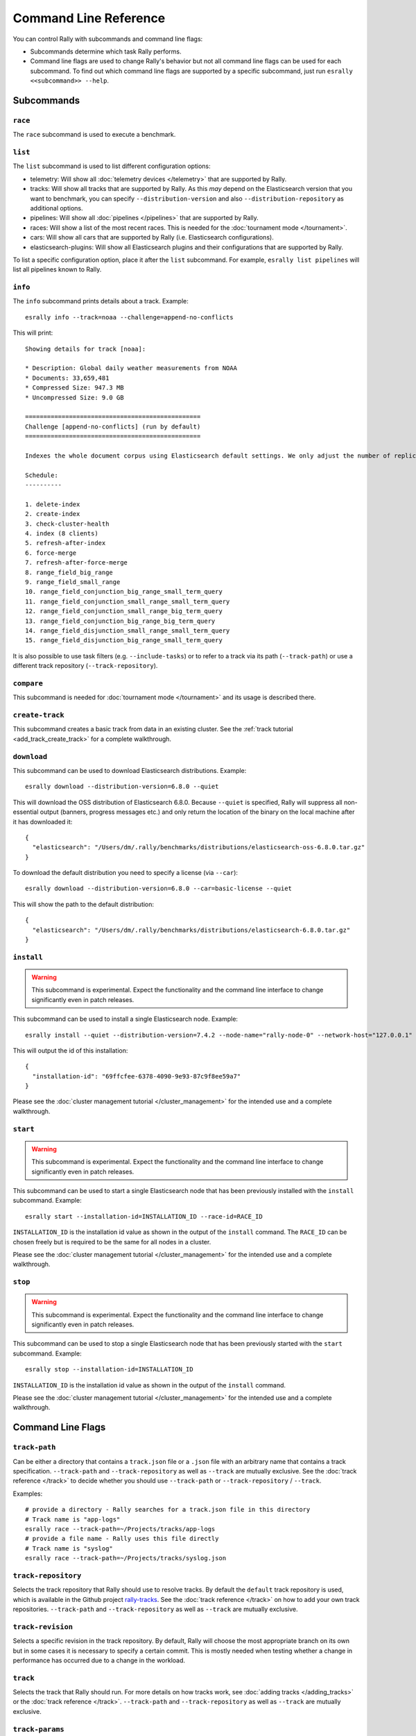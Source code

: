 Command Line Reference
======================

You can control Rally with subcommands and command line flags:

* Subcommands determine which task Rally performs.
* Command line flags are used to change Rally's behavior but not all command line flags can be used for each subcommand. To find out which command line flags are supported by a specific subcommand, just run ``esrally <<subcommand>> --help``.

Subcommands
-----------

``race``
~~~~~~~~

The ``race`` subcommand is used to execute a benchmark.


``list``
~~~~~~~~

The ``list`` subcommand is used to list different configuration options:


* telemetry: Will show all :doc:`telemetry devices </telemetry>` that are supported by Rally.
* tracks: Will show all tracks that are supported by Rally. As this *may* depend on the Elasticsearch version that you want to benchmark, you can specify ``--distribution-version`` and also ``--distribution-repository`` as additional options.
* pipelines: Will show all :doc:`pipelines </pipelines>` that are supported by Rally.
* races: Will show a list of the most recent races. This is needed for the :doc:`tournament mode </tournament>`.
* cars: Will show all cars that are supported by Rally (i.e. Elasticsearch configurations).
* elasticsearch-plugins: Will show all Elasticsearch plugins and their configurations that are supported by Rally.

To list a specific configuration option, place it after the ``list`` subcommand. For example, ``esrally list pipelines`` will list all pipelines known to Rally.

``info``
~~~~~~~~

The ``info`` subcommand prints details about a track. Example::

    esrally info --track=noaa --challenge=append-no-conflicts

This will print::

    Showing details for track [noaa]:

    * Description: Global daily weather measurements from NOAA
    * Documents: 33,659,481
    * Compressed Size: 947.3 MB
    * Uncompressed Size: 9.0 GB

    ================================================
    Challenge [append-no-conflicts] (run by default)
    ================================================

    Indexes the whole document corpus using Elasticsearch default settings. We only adjust the number of replicas as we benchmark a single node cluster and Rally will only start the benchmark if the cluster turns green and we want to ensure that we don't use the query cache. Document ids are unique so all index operations are append only. After that a couple of queries are run.

    Schedule:
    ----------

    1. delete-index
    2. create-index
    3. check-cluster-health
    4. index (8 clients)
    5. refresh-after-index
    6. force-merge
    7. refresh-after-force-merge
    8. range_field_big_range
    9. range_field_small_range
    10. range_field_conjunction_big_range_small_term_query
    11. range_field_conjunction_small_range_small_term_query
    12. range_field_conjunction_small_range_big_term_query
    13. range_field_conjunction_big_range_big_term_query
    14. range_field_disjunction_small_range_small_term_query
    15. range_field_disjunction_big_range_small_term_query

It is also possible to use task filters (e.g. ``--include-tasks``) or to refer to a track via its path (``--track-path``) or use a different track repository (``--track-repository``).

``compare``
~~~~~~~~~~~

This subcommand is needed for :doc:`tournament mode </tournament>` and its usage is described there.

``create-track``
~~~~~~~~~~~~~~~~

This subcommand creates a basic track from data in an existing cluster. See the :ref:`track tutorial <add_track_create_track>` for a complete walkthrough.

``download``
~~~~~~~~~~~~~

This subcommand can be used to download Elasticsearch distributions. Example::

    esrally download --distribution-version=6.8.0 --quiet

This will download the OSS distribution of Elasticsearch 6.8.0. Because ``--quiet`` is specified, Rally will suppress all non-essential output (banners, progress messages etc.) and only return the location of the binary on the local machine after it has downloaded it::

    {
      "elasticsearch": "/Users/dm/.rally/benchmarks/distributions/elasticsearch-oss-6.8.0.tar.gz"
    }

To download the default distribution you need to specify a license (via ``--car``)::

    esrally download --distribution-version=6.8.0 --car=basic-license --quiet

This will show the path to the default distribution::

    {
      "elasticsearch": "/Users/dm/.rally/benchmarks/distributions/elasticsearch-6.8.0.tar.gz"
    }

``install``
~~~~~~~~~~~

.. warning::

    This subcommand is experimental. Expect the functionality and the command line interface to change significantly even in patch releases.

This subcommand can be used to install a single Elasticsearch node. Example::

    esrally install --quiet --distribution-version=7.4.2 --node-name="rally-node-0" --network-host="127.0.0.1" --http-port=39200 --master-nodes="rally-node-0" --seed-hosts="127.0.0.1:39300"

This will output the id of this installation::

    {
      "installation-id": "69ffcfee-6378-4090-9e93-87c9f8ee59a7"
    }

Please see the :doc:`cluster management tutorial </cluster_management>` for the intended use and a complete walkthrough.

``start``
~~~~~~~~~

.. warning::

    This subcommand is experimental. Expect the functionality and the command line interface to change significantly even in patch releases.

This subcommand can be used to start a single Elasticsearch node that has been previously installed with the ``install`` subcommand. Example::

    esrally start --installation-id=INSTALLATION_ID --race-id=RACE_ID

``INSTALLATION_ID`` is the installation id value as shown in the output of the ``install`` command. The ``RACE_ID`` can be chosen freely but is required to be the same for all nodes in a cluster.

Please see the :doc:`cluster management tutorial </cluster_management>` for the intended use and a complete walkthrough.

``stop``
~~~~~~~~

.. warning::

    This subcommand is experimental. Expect the functionality and the command line interface to change significantly even in patch releases.

This subcommand can be used to stop a single Elasticsearch node that has been previously started with the ``start`` subcommand. Example::

    esrally stop --installation-id=INSTALLATION_ID

``INSTALLATION_ID`` is the installation id value as shown in the output of the ``install`` command.

Please see the :doc:`cluster management tutorial </cluster_management>` for the intended use and a complete walkthrough.

Command Line Flags
------------------

``track-path``
~~~~~~~~~~~~~~

Can be either a directory that contains a ``track.json`` file or a ``.json`` file with an arbitrary name that contains a track specification. ``--track-path`` and ``--track-repository`` as well as ``--track`` are mutually exclusive. See the :doc:`track reference </track>` to decide whether you should use ``--track-path`` or ``--track-repository`` / ``--track``.

Examples::

   # provide a directory - Rally searches for a track.json file in this directory
   # Track name is "app-logs"
   esrally race --track-path=~/Projects/tracks/app-logs
   # provide a file name - Rally uses this file directly
   # Track name is "syslog"
   esrally race --track-path=~/Projects/tracks/syslog.json


``track-repository``
~~~~~~~~~~~~~~~~~~~~

Selects the track repository that Rally should use to resolve tracks. By default the ``default`` track repository is used, which is available in the Github project `rally-tracks <https://github.com/elastic/rally-tracks>`_. See the :doc:`track reference </track>` on how to add your own track repositories. ``--track-path`` and ``--track-repository`` as well as ``--track`` are mutually exclusive.

``track-revision``
~~~~~~~~~~~~~~~~~~

Selects a specific revision in the track repository. By default, Rally will choose the most appropriate branch on its own but in some cases it is necessary to specify a certain commit. This is mostly needed when testing whether a change in performance has occurred due to a change in the workload. 

``track``
~~~~~~~~~

Selects the track that Rally should run. For more details on how tracks work, see :doc:`adding tracks </adding_tracks>` or the :doc:`track reference </track>`. ``--track-path`` and ``--track-repository`` as well as ``--track`` are mutually exclusive.

.. _clr_track_params:

``track-params``
~~~~~~~~~~~~~~~~

With this parameter you can inject variables into tracks. The supported variables depend on the track and you should check the track JSON file to see which variables can be provided.

It accepts a list of comma-separated key-value pairs or a JSON file name. The key-value pairs have to be delimited by a colon.

**Examples**:

Consider the following track snippet showing a single challenge::

    {
      "name": "index-only",
      "schedule": [
         {
           "operation": {
             "operation-type": "bulk",
             "bulk-size": {{ bulk_size|default(5000) }}
           },
           "warmup-time-period": 120,
           "clients": {{ clients|default(8) }}
         }
      ]
    }

Rally tracks can use the Jinja templating language and the construct ``{{ some_variable|default(0) }}`` that you can see above is a `feature of Jinja <http://jinja.pocoo.org/docs/2.10/templates/#default>`_ to define default values for variables.

We can see that it defines two variables:

* ``bulk_size`` with a default value of 5000
* ``clients`` with a default value of 8

When we run this track, we can override these defaults:

* ``--track-params="bulk_size:2000,clients:16"`` will set the bulk size to 2000 and the number of clients for bulk indexing to 16.
* ``--track-params="bulk_size:8000"`` will just set the bulk size to 8000 and keep the default value of 8 clients.
* ``--track-params="params.json"`` will read the track parameters from a JSON file (defined below)

Example JSON file::

   {
      "bulk_size": 2000,
      "clients": 16
   }

All track parameters are recorded for each metrics record in the metrics store. Also, when you run ``esrally list races``, it will show all track parameters::

    Race Timestamp    Track    Track Parameters          Challenge            Car       User Tag
    ----------------  -------  ------------------------- -------------------  --------  ---------
    20160518T122341Z  pmc      bulk_size=8000            append-no-conflicts  defaults
    20160518T112341Z  pmc      bulk_size=2000,clients=16 append-no-conflicts  defaults

Note that the default values are not recorded or shown (Rally does not know about them).

``challenge``
~~~~~~~~~~~~~

A track consists of one or more challenges. With this flag you can specify which challenge should be run. If you don't specify a challenge, Rally derives the default challenge itself. To see the default challenge of a track, run ``esrally list tracks``.

``race-id``
~~~~~~~~~~~

A unique identifier for this race. By default a random UUID is automatically chosen by Rally.

``installation-id``
~~~~~~~~~~~~~~~~~~~

.. warning::

    This command line parameter is experimental. Expect the functionality and the command line interface to change significantly even in patch releases.

A unique identifier for an installation. This id is automatically generated by Rally when the ``install`` subcommand is invoked and needs to be provided in the ``start`` and ``stop`` subcommands in order to refer to that installation.

``node-name``
~~~~~~~~~~~~~

.. warning::

    This command line parameter is experimental. Expect the functionality and the command line interface to change significantly even in patch releases.

Used to specify the current node's name in the cluster when it is setup via the ``install`` subcommand.

``network-host``
~~~~~~~~~~~~~~~~

.. warning::

    This command line parameter is experimental. Expect the functionality and the command line interface to change significantly even in patch releases.

Used to specify the IP address to which the current cluster node should bind to when it is setup via the ``install`` subcommand.

``http-port``
~~~~~~~~~~~~~

.. warning::

    This command line parameter is experimental. Expect the functionality and the command line interface to change significantly even in patch releases.

Used to specify the port on which the current cluster node should listen for HTTP traffic when it is setup via the ``install`` subcommand. The corresponding transport port will automatically be chosen by Rally and is always the specified HTTP port + 100.

``master-nodes``
~~~~~~~~~~~~~~~~

.. warning::

    This command line parameter is experimental. Expect the functionality and the command line interface to change significantly even in patch releases.

A comma-separated list that specifies the node names of the master nodes in the cluster when a node is setup via the ``install`` subcommand. Example::

    --master-nodes="rally-node-0,rally-node-1,rally-node-2"

This will treat the nodes named ``rally-node-0``, ``rally-node-1`` and ``rally-node-2`` as `initial master nodes <https://www.elastic.co/guide/en/elasticsearch/reference/current/discovery-settings.html#initial_master_nodes>`_.

``seed-hosts``
~~~~~~~~~~~~~~

.. warning::

    This command line parameter is experimental. Expect the functionality and the command line interface to change significantly even in patch releases.

A comma-separated list if IP:transport port pairs used to specify the seed hosts in the cluster when a node is setup via the ``install`` subcommand. See the `Elasticsearch documentation <https://www.elastic.co/guide/en/elasticsearch/reference/current/discovery-settings.html#unicast.hosts>`_ for a detailed explanation of the seed hosts parameter. Example::

    --seed-hosts="192.168.14.77:39300,192.168.14.78:39300,192.168.14.79:39300"

.. _clr_include_tasks:

``include-tasks``
~~~~~~~~~~~~~~~~~

Each challenge consists of one or more tasks but sometimes you are only interested to run a subset of all tasks. For example, you might have prepared an index already and want only to repeatedly run search benchmarks. Or you want to run only the indexing task but nothing else.

You can use ``--include-tasks`` to specify a comma-separated list of tasks that you want to run. Each item in the list defines either the name of a task or the operation type of a task. Only the tasks that match will be executed. You can use the ``info`` subcommand to list the tasks of a challenge, or look at the track source.

.. note::

    Tasks will be executed in the order that are defined in the challenge, not in the order they are defined in the command.

.. note::

    Task filters are case-sensitive.

**Examples**:

* Execute only the tasks with the name ``index`` and ``term``: ``--include-tasks="index,term"``
* Execute only tasks of type ``search``: ``--include-tasks="type:search"``
* Execute only tasks that contain the tag ``read-op``: ``--include-tasks="tag:read-op"``
* You can also mix and match: ``--include-tasks="index,type:search"``

``exclude-tasks``
~~~~~~~~~~~~~~~~~

Similarly to :ref:`include-tasks <clr_include_tasks>` when a challenge consists of one or more tasks you might be interested in excluding a single operations but include the rest.

You can use ``--exclude-tasks`` to specify a comma-separated list of tasks that you want to skip. Each item in the list defines either the name of a task or the operation type of a task. Only the tasks that did not match will be executed.

**Examples**:

* Skip any tasks with the name ``index`` and ``term``: ``--exclude-tasks="index,term"``
* Skip any tasks of type ``search``: ``--exclude-tasks="type:search"``
* Skip any tasks that contain the tag ``setup``: ``--exclude-tasks="tag:setup"``
* You can also mix and match: ``--exclude-tasks="index,type:search,tag:setup"``

``team-repository``
~~~~~~~~~~~~~~~~~~~

Selects the team repository that Rally should use to resolve cars. By default the ``default`` team repository is used, which is available in the Github project `rally-teams <https://github.com/elastic/rally-teams>`__. See the documentation about :doc:`cars </car>` on how to add your own team repositories.

``team-revision``
~~~~~~~~~~~~~~~~~

Selects a specific revision in the team repository. By default, Rally will choose the most appropriate branch on its own (see the :doc:`car reference </car>` for more details) but in some cases it is necessary to specify a certain commit. This is mostly needed when benchmarking specific historic commits of Elasticsearch which are incompatible with the current master branch of the team repository.


``team-path``
~~~~~~~~~~~~~

A directory that contains a team configuration. ``--team-path`` and ``--team-repository`` are mutually exclusive. See the :doc:`car reference </car>` for the required directory structure.

Example::

   esrally race --team-path=~/Projects/es-teams

``target-os``
~~~~~~~~~~~~~

Specifies the name of the target operating system for which an artifact should be downloaded. By default this value is automatically derived based on the operating system Rally is run. This command line flag is only applicable to the ``download`` subcommand and allows to download an artifact for a different operating system. Example::

    esrally download --distribution-version=7.5.1 --target-os=linux

``target-arch``
~~~~~~~~~~~~~~~

Specifies the name of the target CPU architecture for which an artifact should be downloaded. By default this value is automatically derived based on the CPU architecture Rally is run. This command line flag is only applicable to the ``download`` subcommand and allows to download an artifact for a different CPU architecture. Example::

    esrally download --distribution-version=7.5.1 --target-arch=x86_64


``car``
~~~~~~~

A :doc:`car </car>` defines the Elasticsearch configuration that will be used for the benchmark. To see a list of possible cars, issue ``esrally list cars``. You can specify one or multiple comma-separated values.

**Example**

 ::

   esrally race --track=geonames --car="4gheap,ea"


Rally will configure Elasticsearch with 4GB of heap (``4gheap``) and enable Java assertions (``ea``).

``car-params``
~~~~~~~~~~~~~~

Allows to override config variables of Elasticsearch. It accepts a list of comma-separated key-value pairs or a JSON file name. The key-value pairs have to be delimited by a colon.

**Example**

 ::

   esrally race --track=geonames --car="4gheap" --car-params="data_paths:'/opt/elasticsearch'"

The variables that are exposed depend on the `car's configuration <https://github.com/elastic/rally-teams/tree/master/cars>`__. In addition, Rally implements special handling for the variable ``data_paths`` (by default the value for this variable is determined by Rally).


``elasticsearch-plugins``
~~~~~~~~~~~~~~~~~~~~~~~~~

A comma-separated list of Elasticsearch plugins to install for the benchmark. If a plugin supports multiple configurations you need to specify the configuration after the plugin name. To see a list of possible plugins and configurations, issue ``esrally list elasticsearch-plugins``.

Example::

   esrally race --track=geonames --elasticsearch-plugins="analysis-icu,xpack:security"

In this example, Rally will install the ``analysis-icu`` plugin and the ``x-pack`` plugin with the ``security`` configuration. See the reference documentation about :doc:`Elasticsearch plugins </elasticsearch_plugins>` for more details.

``plugin-params``
~~~~~~~~~~~~~~~~~

Allows to override variables of Elasticsearch plugins. It accepts a list of comma-separated key-value pairs or a JSON file name. The key-value pairs have to be delimited by a colon.

Example::

    esrally race --track=geonames --distribution-version=6.1.1. --elasticsearch-plugins="x-pack:monitoring-http" --plugin-params="monitoring_type:'http',monitoring_host:'some_remote_host',monitoring_port:10200,monitoring_user:'rally',monitoring_password:'m0n1t0r1ng'"

This enables the HTTP exporter of `X-Pack Monitoring <https://www.elastic.co/products/x-pack/monitoring>`_ and exports the data to the configured monitoring host.

``pipeline``
~~~~~~~~~~~~

Selects the :doc:`pipeline </pipelines>` that Rally should run.

Rally can autodetect the pipeline in most cases. If you specify ``--distribution-version`` it will auto-select the pipeline ``from-distribution`` otherwise it will use ``from-sources``.

``enable-assertions``
~~~~~~~~~~~~~~~~~~~~~

This option enables assertions on tasks. If an assertion fails, the race is aborted with a message indicating which assertion has failed.

.. _clr_enable_driver_profiling:

``enable-driver-profiling``
~~~~~~~~~~~~~~~~~~~~~~~~~~~

This option enables a profiler on all tasks that the load test driver performs. It is intended to help track authors spot accidental bottlenecks, especially if they implement their own runners or parameter sources. When this mode is enabled, Rally will enable a profiler in the load driver module. After each task and for each client, Rally will add the profile information to a dedicated profile log file. For example::

   2017-02-09 08:23:24,35 rally.profile INFO
   === Profile START for client [0] and task [index-append-1000] ===
      16052402 function calls (15794402 primitive calls) in 180.221 seconds

      Ordered by: cumulative time

      ncalls  tottime  percall  cumtime  percall filename:lineno(function)
         130    0.001    0.000  168.089    1.293 /Users/dm/Projects/rally/esrally/driver/driver.py:908(time_period_based)
         129    0.260    0.002  168.088    1.303 /Users/dm/.rally/benchmarks/tracks/develop/bottleneck/parameter_sources/bulk_source.py:79(params)
      129000    0.750    0.000  167.791    0.001 /Users/dm/.rally/benchmarks/tracks/develop/bottleneck/parameter_sources/randomevent.py:142(generate_event)
      516000    0.387    0.000  160.485    0.000 /Users/dm/.rally/benchmarks/tracks/develop/bottleneck/parameter_sources/weightedarray.py:20(get_random)
      516000    6.199    0.000  160.098    0.000 /Users/dm/.rally/benchmarks/tracks/develop/bottleneck/parameter_sources/weightedarray.py:23(__random_index)
      516000    1.292    0.000  152.289    0.000 /usr/local/Cellar/python3/3.6.0/Frameworks/Python.framework/Versions/3.6/lib/python3.6/random.py:96(seed)
      516000  150.783    0.000  150.783    0.000 {function Random.seed at 0x10b7fa2f0}
      129000    0.363    0.000   45.686    0.000 /Users/dm/.rally/benchmarks/tracks/develop/bottleneck/parameter_sources/randomevent.py:48(add_fields)
      129000    0.181    0.000   41.742    0.000 /Users/dm/.rally/benchmarks/tracks/develop/bottleneck/parameter_sources/randomevent.py:79(add_fields)
      ....

   === Profile END for client [0] and task [index-append-1000] ===

In this example we can spot quickly that ``Random.seed`` is called excessively, causing an accidental bottleneck in the load test driver.

.. _clr_test_mode:

``test-mode``
~~~~~~~~~~~~~

Allows you to test a track without running it for the whole duration. This mode is only intended for quick sanity checks when creating a track. Don't rely on these numbers at all (they are meaningless).

If you write your own track you need to :ref:`prepare your track to support this mode <add_track_test_mode>`.

``telemetry``
~~~~~~~~~~~~~

Activates the provided :doc:`telemetry devices </telemetry>` for this race.

**Example**

 ::

   esrally race --track=geonames --telemetry=jfr,jit


This activates Java flight recorder and the JIT compiler telemetry devices.

.. _clr_telemetry_params:

``telemetry-params``
~~~~~~~~~~~~~~~~~~~~

Allows to set parameters for telemetry devices. It accepts a list of comma-separated key-value pairs or a JSON file name. The key-value pairs have to be delimited by a colon. See the :doc:`telemetry devices </telemetry>` documentation for a list of supported parameters.

Example::

    esrally race --track=geonames --telemetry=jfr --telemetry-params="recording-template:'profile'"

This enables the Java flight recorder telemetry device and sets the ``recording-template`` parameter to "profile".

For more complex cases specify a JSON file. Store the following as ``telemetry-params.json``::

   {
     "node-stats-sample-interval": 10,
     "node-stats-include-indices-metrics": "completion,docs,fielddata"
   }

and reference it when running Rally::

   esrally race --track=geonames --telemetry="node-stats" --telemetry-params="telemetry-params.json"


``runtime-jdk``
~~~~~~~~~~~~~~~

By default, Rally will derive the appropriate runtime JDK versions automatically per version of Elasticsearch. For example, it will choose JDK 8 for Elasticsearch 5.0.0 but JDK 12, 11 or 8 for Elasticsearch 7.0.0. It will choose the highest available version.

This command line parameter sets the major version of the JDK that Rally should use to run Elasticsearch. It is required that either ``JAVA_HOME`` or ``JAVAx_HOME`` (where ``x`` is the major version, e.g. ``JAVA11_HOME`` for a JDK 11) points to the appropriate JDK.

Example::

   # Run a benchmark with defaults (i.e. JDK 8)
   esrally race --track=geonames --distribution-version=5.0.0
   # Force to run with JDK 11
   esrally race --track=geonames --distribution-version=7.0.0 --runtime-jdk=11

It is also possible to specify the JDK that is bundled with Elasticsearch with the special value ``bundled``. The `JDK is bundled from Elasticsearch 7.0.0 onwards <https://www.elastic.co/guide/en/elasticsearch/reference/current/release-highlights-7.0.0.html#_bundle_jdk_in_elasticsearch_distribution>`_.

.. _clr_revision:

``revision``
~~~~~~~~~~~~

If you actively develop Elasticsearch and want to benchmark a source build of Elasticsearch (which Rally will create for you), you can specify the git revision of Elasticsearch that you want to benchmark. But note that Rally uses and expects the Gradle Wrapper in the Elasticsearch repository (``./gradlew``) which effectively means that it will only support this for Elasticsearch 5.0 or better. The default value is ``current``.

You can specify the revision in different formats:

* ``--revision=latest``: Use the HEAD revision from origin/master.
* ``--revision=current``: Use the current revision (i.e. don't alter the local source tree).
* ``--revision=abc123``: Where ``abc123`` is some git revision hash.
* ``--revision=@2013-07-27T10:37:00Z``: Determines the revision that is closest to the provided date. Rally logs to which git revision hash the date has been resolved and if you use Elasticsearch as metrics store (instead of the default in-memory one), :doc:`each metric record will contain the git revision hash also in the meta-data section </metrics>`.

Supported date format: If you specify a date, it has to be ISO-8601 conformant and must start with an ``@`` sign to make it easier for Rally to determine that you actually mean a date.

If you want to create source builds of Elasticsearch plugins, you need to specify the revision for Elasticsearch and all relevant plugins separately. Revisions for Elasticsearch and each plugin need to be comma-separated (``,``). Each revision is prefixed either by ``elasticsearch`` or by the plugin name and separated by a colon (``:``). As core plugins are contained in the Elasticsearch repo, there is no need to specify a revision for them (the revision would even be ignored in fact).

Examples:

* Build latest Elasticsearch and plugin "my-plugin": ``--revision="elasticsearch:latest,my-plugin:latest"``
* Build Elasticsearch tag ``v5.6.1`` and revision ``abc123`` of plugin "my-plugin": ``--revision="elasticsearch:v5.6.1,my-plugin:abc123"``

Note that it is still required to provide the parameter ``--elasticsearch-plugins``. Specifying a plugin with ``--revision`` just tells Rally which revision to use for building the artifact. See the documentation on :doc:`Elasticsearch plugins </elasticsearch_plugins>` for more details.

``distribution-version``
~~~~~~~~~~~~~~~~~~~~~~~~

If you want Rally to launch and benchmark a cluster using a binary distribution, you can specify the version here.

.. note::

    Do not use ``distribution-version`` when benchmarking a cluster that hasn't been setup by Rally (i.e. together with ``pipeline=benchmark-only``); Rally automatically derives and stores the version of the cluster in the metrics store regardless of the ``pipeline`` used.

**Example**

 ::

   esrally race --track=geonames --distribution-version=7.0.0


Rally will then benchmark the official Elasticsearch 7.0.0 distribution. Please check our :doc:`version support page </versions>` to see which Elasticsearch versions are currently supported by Rally.

``distribution-repository``
~~~~~~~~~~~~~~~~~~~~~~~~~~~

Rally does not only support benchmarking official distributions but can also benchmark snapshot builds. This is option is really just intended for `our benchmarks that are run in continuous integration <https://elasticsearch-benchmarks.elastic.co/>`_ but if you want to, you can use it too. The only supported value out of the box is ``release`` (default) but you can define arbitrary repositories in ``~/.rally/rally.ini``.

**Example**

Say, you have an in-house repository where Elasticsearch snapshot builds get published. Then you can add the following in the ``distributions`` section of your Rally config file:

::

   in_house_snapshot.url = https://www.example.org/snapshots/elasticsearch/elasticsearch-{{VERSION}}.tar.gz
   in_house_snapshot.cache = false

The ``url`` property defines the URL pattern for this repository. The ``cache`` property defines whether Rally should always download a new archive (``cache=false``) or just reuse a previously downloaded version (``cache=true``). Rally will replace the ``{{VERSION}}`` placeholder of in the ``url`` property with the value of ``distribution-version`` provided by the user on the command line.

You can use this distribution repository with the name "in_house_snapshot" as follows::

   esrally race --track=geonames --distribution-repository=in_house_snapshot --distribution-version=7.0.0-SNAPSHOT

This will benchmark the latest 7.0.0 snapshot build of Elasticsearch.

``report-format``
~~~~~~~~~~~~~~~~~

The command line reporter in Rally displays a table with key metrics after a race. With this option you can specify whether this table should be in ``markdown`` format (default) or ``csv``.

``show-in-report``
~~~~~~~~~~~~~~~~~~

By default, the command line reporter will only show values that are available (``available``). With ``all`` you can force it to show a line for every value, even undefined ones, and with ``all-percentiles`` it will show only available values but force output of all possible percentile values.

This command line parameter is not available for comparing races.


``report-file``
~~~~~~~~~~~~~~~

By default, the command line reporter will print the results only on standard output, but can also write it to a file.

**Example**

 ::

   esrally race --track=geonames --report-format=csv --report-file=~/benchmarks/result.csv

.. _clr_client_options:

``client-options``
~~~~~~~~~~~~~~~~~~

With this option you can customize Rally's internal Elasticsearch client.

It accepts a list of comma-separated key-value pairs. The key-value pairs have to be delimited by a colon. These options are passed directly to the Elasticsearch Python client API. See `their documentation on a list of supported options <http://elasticsearch-py.readthedocs.io/en/master/api.html#elasticsearch.Elasticsearch>`_.

We support the following data types:

* Strings: Have to be enclosed in single quotes. Example: ``ca_certs:'/path/to/CA_certs'``
* Numbers: There is nothing special about numbers. Example: ``sniffer_timeout:60``
* Booleans: Specify either ``true`` or ``false``. Example: ``use_ssl:true``

Default value: ``timeout:60``

.. warning::
   If you provide your own client options, the default value will not be magically merged. You have to specify all client options explicitly. The only exceptions to this rule is ``ca_cert`` (see below).

Rally recognizes the following client options in addition:

* ``max_connections``: By default, Rally will choose the maximum allowed number of connections automatically (equal to the number of simulated clients but at least 256 connections). With this property it is possible to override that logic but a minimum of 256 is enforced internally.
* ``enable_cleanup_closed`` (default: ``false``): In some cases, SSL connections might not be properly closed and the number of open connections increases as a result. When this client option is set to ``true``, the Elasticsearch client will check and forcefully close these connections.
* ``static_responses``: The path to a JSON file containing path patterns and the corresponding responses. When this value is set to ``true``, Rally will not send requests to Elasticsearch but return static responses as specified by the file. This is useful to diagnose performance issues in Rally itself. See below for a specific example.

**Examples**

Here are a few common examples:

* Enable HTTP compression: ``--client-options="http_compress:true"``
* Enable basic authentication: ``--client-options="basic_auth_user:'user',basic_auth_password:'password'"``. Avoid the characters ``'``, ``,`` and ``:`` in user name and password as Rally's parsing of these options is currently really simple and there is no possibility to escape characters.

**TLS/SSL**

This is applicable e.g. if you have X-Pack Security installed.
Enable it with ``use_ssl:true``.

**TLS/SSL Certificate Verification**

Server certificate verification is controlled with the ``verify_certs`` boolean. The default value is `true`. To disable use ``verify_certs:false``.
If ``verify_certs:true``, Rally will attempt to verify the certificate provided by Elasticsearch. If they are private certificates, you will also need to supply the private CA certificate using ``ca_certs:'/path/to/cacert.pem'``.

You can also optionally present client certificates, e.g. if Elasticsearch has been configured with ``xpack.security.http.ssl.client_authentication: required`` (see also `Elasticsearch HTTP TLS/SSL settings <https://www.elastic.co/guide/en/elasticsearch/reference/current/security-settings.html#http-tls-ssl-settings>`_).
Client certificates can be presented regardless of the ``verify_certs`` setting, but it's strongly recommended to always verify the server certificates.

**TLS/SSL Examples**

* Enable SSL, verify server certificates using public CA: ``--client-options="use_ssl:true,verify_certs:true"``. Note that you don't need to set ``ca_cert`` (which defines the path to the root certificates). Rally does this automatically for you.
* Enable SSL, verify server certificates using private CA: ``--client-options="use_ssl:true,verify_certs:true,ca_certs:'/path/to/cacert.pem'"``
* Enable SSL, verify server certificates using private CA, present client certificates: ``--client-options="use_ssl:true,verify_certs:true,ca_certs:'/path/to/cacert.pem',client_cert:'/path/to/client_cert.pem',client_key:'/path/to/client_key.pem'"``

**Static Responses**

Define a JSON file containing a list of objects with the following properties:

* ``path``: A path or path pattern that should be matched. Only leading and trailing wildcards (``*``) are supported. A path containing only a wildcard acts matches any path.
* ``body``: The respective response body.
* ``body-encoding``: Either ``raw`` or ``json``. Use ``json`` by default and ``raw`` for the operation-type ``bulk`` and ``search``.

Here we define the necessary responses for a track that bulk-indexes data::

    [
      {
        "path": "*/_bulk",
        "body": {
          "errors": false,
          "took": 1
        },
        "body-encoding": "raw"
      },
      {
        "path": "/_cluster/health*",
        "body": {
          "status": "green",
          "relocating_shards": 0
        },
        "body-encoding": "json"
      },
      {
        "path": "/_all/_stats/_all",
        "body": {
          "_all": {
            "total": {
              "merges": {
                "current": 0
              }
            }
          }
        },
        "body-encoding": "json"
      },
      {
        "path": "*",
        "body": {},
        "body-encoding": "json"
      }
    ]

.. note::
   Paths are evaluated from top to bottom. Therefore, place more restrictive paths at the top of the file.

Save the above responses as ``responses.json`` and execute a benchmark as follows::

    esrally race --track=geonames --challenge=append-no-conflicts-index-only --pipeline=benchmark-only --distribution-version=8.0.0 --client-options="static_responses:'responses.json'"

.. _command_line_reference_on_error:

``on-error``
~~~~~~~~~~~~

This option controls how Rally behaves when a response error occurs. The following values are possible:

* ``continue``: only records that an error has happened and will continue with the benchmark. At the end of a race, errors show up in the "error rate" metric.
* ``continue-on-non-fatal`` (default): Behaves as ``continue`` but aborts the benchmark immediately on all fatal errors. The only error that is considered fatal is "Connection Refused" (`ECONNREFUSED <http://man7.org/linux/man-pages/man2/connect.2.html>`_).
* ``abort``: aborts the benchmark on the first request error with a detailed error message.

``load-driver-hosts``
~~~~~~~~~~~~~~~~~~~~~

By default, Rally will run its load driver on the same machine where you start the benchmark. However, if you benchmark larger clusters, one machine may not be enough to generate sufficient load. Hence, you can specify a comma-separated list of hosts which should be used to generate load with ``--load-driver-hosts``.

**Example**

 ::

   esrally race --track=geonames --load-driver-hosts=10.17.20.5,10.17.20.6

In the example, above Rally will generate load from the hosts ``10.17.20.5`` and ``10.17.20.6``. For this to work, you need to start a Rally daemon on these machines, see :ref:`distributing the load test driver <recipe_distributed_load_driver>` for a complete example.

``target-hosts``
~~~~~~~~~~~~~~~~

If you run the ``benchmark-only`` :doc:`pipeline </pipelines>` or you want Rally to :doc:`benchmark a remote cluster </recipes>`, then you can specify a comma-delimited list of hosts:port pairs to which Rally should connect. The default value is ``127.0.0.1:9200``.

**Example**

 ::

   esrally race --track=geonames --pipeline=benchmark-only --target-hosts=10.17.0.5:9200,10.17.0.6:9200

This will run the benchmark against the hosts 10.17.0.5 and 10.17.0.6 on port 9200. See ``client-options`` if you use X-Pack Security and need to authenticate or Rally should use https.

You can also target multiple clusters with ``--target-hosts`` for specific use cases. This is described in the :ref:`Advanced topics section <command_line_reference_advanced_topics>`.

``limit``
~~~~~~~~~

Allows to control the number of races returned by ``esrally list races`` The default value is 10.

**Example**

The following invocation will list the 50 most recent races::

   esrally list races --limit=50


``quiet``
~~~~~~~~~

Suppresses some output on the command line.

``kill-running-processes``
~~~~~~~~~~~~~~~~~~~~~~~~~~~~~

Rally attempts to generate benchmark results that are not skewed unintentionally. Consequently, if some benchmark is running, Rally will not allow you to start another one. Instead, you should stop the current benchmark and start another one manually. This flag can be added to handle automatically this process for you.

Only one Rally benchmark is allowed to run at the same time. If any processes is running, it is going to kill them and allow Rally to continue to run a new benchmark.

The default value is ``false``.

``offline``
~~~~~~~~~~~

Tells Rally that it should assume it has no connection to the Internet when checking for track data. The default value is ``false``. Note that Rally will only assume this for tracks but not for anything else, e.g. it will still try to download Elasticsearch distributions that are not locally cached or fetch the Elasticsearch source tree.

``preserve-install``
~~~~~~~~~~~~~~~~~~~~

Rally usually installs and launches an Elasticsearch cluster internally and wipes the entire directory after the benchmark is done. Sometimes you want to keep this cluster including all data after the benchmark has finished and that's what you can do with this flag. Note that depending on the track that has been run, the cluster can eat up a very significant amount of disk space (at least dozens of GB). The default value is configurable in the advanced configuration but usually ``false``.

.. note::
   This option does only affect clusters that are provisioned by Rally. More specifically, if you use the pipeline ``benchmark-only``, this option is ineffective as Rally does not provision a cluster in this case.

``user-tag``
~~~~~~~~~~~~

This is only relevant when you want to run :doc:`tournaments </tournament>`. You can use this flag to attach an arbitrary text to the meta-data of each metric record and also the corresponding race. This will help you to recognize a race when you run ``esrally list races`` as you don't need to remember the concrete timestamp on which a race has been run but can instead use your own descriptive names.

The required format is ``key`` ":" ``value``. You can choose ``key`` and  ``value`` freely.

**Example**

 ::

   esrally race --track=pmc --user-tag="intention:github-issue-1234-baseline,gc:cms"

You can also specify multiple tags. They need to be separated by a comma.

**Example**

 ::

   esrally race --track=pmc --user-tag="disk:SSD,data_node_count:4"



When you run ``esrally list races``, this will show up again::

    Race Timestamp    Track    Track Parameters   Challenge            Car       User Tag
    ----------------  -------  ------------------ -------------------  --------  ------------------------------------
    20160518T122341Z  pmc                         append-no-conflicts  defaults  intention:github-issue-1234-baseline
    20160518T112341Z  pmc                         append-no-conflicts  defaults  disk:SSD,data_node_count:4

This will help you recognize a specific race when running ``esrally compare``.

``indices``
~~~~~~~~~~~

A comma-separated list of index patterns to target when generating a track with the ``create-track`` subcommand.

**Examples**

Target a single index::

    esrally create-track --track=acme --indices="products" --target-hosts=127.0.0.1:9200 --output-path=~/tracks

Target multiple indices::

    esrally create-track --track=acme --indices="products,companies" --target-hosts=127.0.0.1:9200 --output-path=~/tracks

Use index patterns::

    esrally create-track --track=my-logs --indices="logs-*" --target-hosts=127.0.0.1:9200 --output-path=~/tracks


.. note::
   If the cluster requires authentication specify credentials via ``--client-options`` as described in the :ref:`command line reference <clr_client_options>`.

.. _command_line_reference_advanced_topics:

Advanced topics
---------------

``target-hosts``
~~~~~~~~~~~~~~~~

Rally can also create client connections for multiple Elasticsearch clusters.
This is only useful if you want to create :ref:`custom runners <adding_tracks_custom_runners>` that execute operations against multiple clusters, for example for `cross cluster search <https://www.elastic.co/guide/en/elasticsearch/reference/current/modules-cross-cluster-search.html>`_ or cross cluster replication.

To define the host:port pairs for additional clusters with ``target-hosts`` you can specify either a JSON filename (ending in ``.json``) or an inline JSON string. The JSON object should be a collection of name:value pairs. ``name`` is string for the cluster name and there **must be** one ``default``.

Examples:

* json file: ``--target-hosts="target_hosts1.json"``::

    { "default": ["127.0.0.1:9200","10.127.0.3:19200"] }

* json file defining two clusters: ``--target-hosts="target_hosts2.json"``::

    {
      "default": [
        {"host": "127.0.0.1", "port": 9200},
        {"host": "127.0.0.1", "port": 19200}
      ],
      "remote":[
        {"host": "10.127.0.3", "port": 9200},
        {"host": "10.127.0.8", "port": 9201}
      ]
    }

* json inline string defining two clusters::

    --target-hosts="{\"default\":[\"127.0.0.1:9200\"],\"remote\":[\"127.0.0.1:19200\",\"127.0.0.1:19201\"]}"

.. NOTE::
   **All** :ref:`built-in operations <track_operations>` will use the connection to the ``default`` cluster. However, you can utilize the client connections to the additional clusters in your :ref:`custom runners <adding_tracks_custom_runners>`.

``client-options``
~~~~~~~~~~~~~~~~~~

``client-options`` can optionally specify options for the Elasticsearch clients when multiple clusters have been defined with ``target-hosts``. If omitted, the default is ``timeout:60`` for all cluster connections.

The format is similar to ``target-hosts``, supporting both filenames ending in ``.json`` or inline JSON, however, the parameters are a collection of name:value pairs, as opposed to arrays.

Examples, assuming that two clusters have been specified with ``--target-hosts``:

* json file: ``--client-options="client_options1.json"``::

    {
      "default": {
        "timeout": 60
    },
      "remote": {
        "use_ssl": true,
        "verify_certs": false,
        "ca_certs": "/path/to/cacert.pem"
      }
    }

* json inline string defining two clusters::

    --client-options="{\"default\":{\"timeout\": 60}, \"remote\": {\"use_ssl\":true,\"verify_certs\":false,\"ca_certs\":\"/path/to/cacert.pem\"}}"

.. WARNING::
   If you use ``client-options`` you must specify options for **every** cluster name defined with ``target-hosts``. Rally will raise an error if there is a mismatch.
